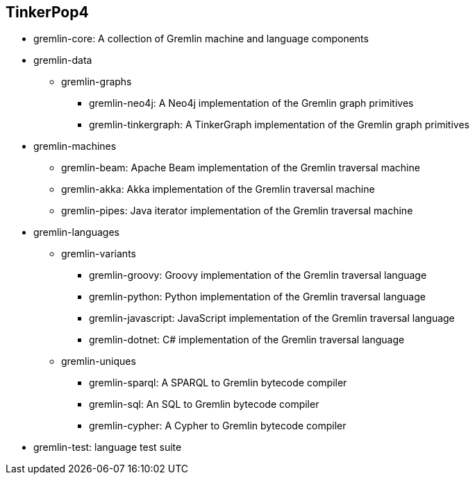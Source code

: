 ////
Licensed to the Apache Software Foundation (ASF) under one or more
contributor license agreements.  See the NOTICE file distributed with
this work for additional information regarding copyright ownership.
The ASF licenses this file to You under the Apache License, Version 2.0
(the "License"); you may not use this file except in compliance with
the License.  You may obtain a copy of the License at

  http://www.apache.org/licenses/LICENSE-2.0

Unless required by applicable law or agreed to in writing, software
distributed under the License is distributed on an "AS IS" BASIS,
WITHOUT WARRANTIES OR CONDITIONS OF ANY KIND, either express or implied.
See the License for the specific language governing permissions and
limitations under the License.
////
== TinkerPop4

* gremlin-core: A collection of Gremlin machine and language components
* gremlin-data
** gremlin-graphs
*** gremlin-neo4j: A Neo4j implementation of the Gremlin graph primitives
*** gremlin-tinkergraph: A TinkerGraph implementation of the Gremlin graph primitives
* gremlin-machines
** gremlin-beam: Apache Beam implementation of the Gremlin traversal machine
** gremlin-akka: Akka implementation of the Gremlin traversal machine
** gremlin-pipes: Java iterator implementation of the Gremlin traversal machine
* gremlin-languages
** gremlin-variants
*** gremlin-groovy: Groovy implementation of the Gremlin traversal language
*** gremlin-python: Python implementation of the Gremlin traversal language
*** gremlin-javascript: JavaScript implementation of the Gremlin traversal language
*** gremlin-dotnet: C# implementation of the Gremlin traversal language
** gremlin-uniques
*** gremlin-sparql: A SPARQL to Gremlin bytecode compiler
*** gremlin-sql: An SQL to Gremlin bytecode compiler
*** gremlin-cypher: A Cypher to Gremlin bytecode compiler
* gremlin-test: language test suite